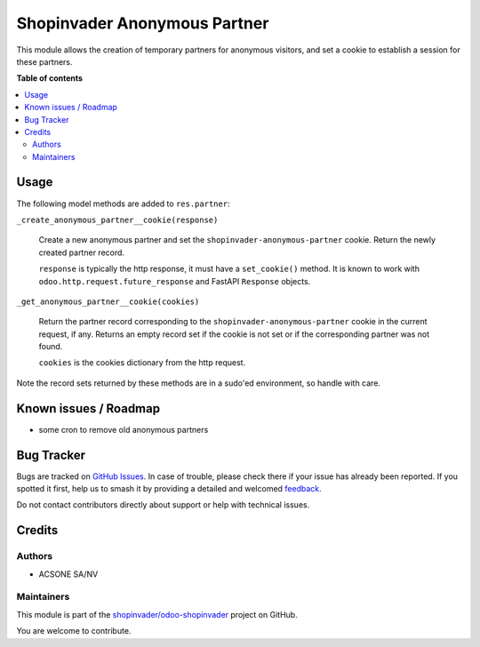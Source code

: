 =============================
Shopinvader Anonymous Partner
=============================

.. 
   !!!!!!!!!!!!!!!!!!!!!!!!!!!!!!!!!!!!!!!!!!!!!!!!!!!!
   !! This file is generated by oca-gen-addon-readme !!
   !! changes will be overwritten.                   !!
   !!!!!!!!!!!!!!!!!!!!!!!!!!!!!!!!!!!!!!!!!!!!!!!!!!!!
   !! source digest: sha256:affa95e464c7405da0dc674611abe5ff0ff2d46460635af5f3184b0174fde151
   !!!!!!!!!!!!!!!!!!!!!!!!!!!!!!!!!!!!!!!!!!!!!!!!!!!!

.. |badge1| image:: https://img.shields.io/badge/maturity-Beta-yellow.png
    :target: https://odoo-community.org/page/development-status
    :alt: Beta
.. |badge2| image:: https://img.shields.io/badge/licence-LGPL--3-blue.png
    :target: http://www.gnu.org/licenses/lgpl-3.0-standalone.html
    :alt: License: LGPL-3
.. |badge3| image:: https://img.shields.io/badge/github-shopinvader%2Fodoo--shopinvader-lightgray.png?logo=github
    :target: https://github.com/shopinvader/odoo-shopinvader/tree/16.0/shopinvader_anonymous_partner
    :alt: shopinvader/odoo-shopinvader

|badge1| |badge2| |badge3|

This module allows the creation of temporary partners for anonymous visitors, and set
a cookie to establish a session for these partners.

**Table of contents**

.. contents::
   :local:

Usage
=====

The following model methods are added to ``res.partner``:

``_create_anonymous_partner__cookie(response)``

  Create a new anonymous partner and set the ``shopinvader-anonymous-partner`` cookie.
  Return the newly created partner record.

  ``response`` is typically the http response, it must have a ``set_cookie()`` method.
  It is known to work with ``odoo.http.request.future_response`` and FastAPI
  ``Response`` objects.

``_get_anonymous_partner__cookie(cookies)``

  Return the partner record corresponding to the ``shopinvader-anonymous-partner``
  cookie in the current request, if any. Returns an empty record set if the cookie is
  not set or if the corresponding partner was not found.

  ``cookies`` is the cookies dictionary from the http request.

Note the record sets returned by these methods are in a sudo'ed environment, so handle
with care.

Known issues / Roadmap
======================

- some cron to remove old anonymous partners

Bug Tracker
===========

Bugs are tracked on `GitHub Issues <https://github.com/shopinvader/odoo-shopinvader/issues>`_.
In case of trouble, please check there if your issue has already been reported.
If you spotted it first, help us to smash it by providing a detailed and welcomed
`feedback <https://github.com/shopinvader/odoo-shopinvader/issues/new?body=module:%20shopinvader_anonymous_partner%0Aversion:%2016.0%0A%0A**Steps%20to%20reproduce**%0A-%20...%0A%0A**Current%20behavior**%0A%0A**Expected%20behavior**>`_.

Do not contact contributors directly about support or help with technical issues.

Credits
=======

Authors
~~~~~~~

* ACSONE SA/NV

Maintainers
~~~~~~~~~~~

This module is part of the `shopinvader/odoo-shopinvader <https://github.com/shopinvader/odoo-shopinvader/tree/16.0/shopinvader_anonymous_partner>`_ project on GitHub.

You are welcome to contribute.
